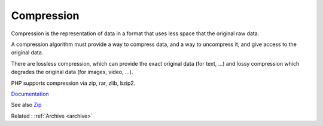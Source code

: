 .. _compression:
.. meta::
	:description:
		Compression: Compression is the representation of data in a format that uses less space that the original raw data.
	:twitter:card: summary_large_image
	:twitter:site: @exakat
	:twitter:title: Compression
	:twitter:description: Compression: Compression is the representation of data in a format that uses less space that the original raw data
	:twitter:creator: @exakat
	:og:title: Compression
	:og:type: article
	:og:description: Compression is the representation of data in a format that uses less space that the original raw data
	:og:url: https://php-dictionary.readthedocs.io/en/latest/dictionary/compression.ini.html
	:og:locale: en


Compression
-----------

Compression is the representation of data in a format that uses less space that the original raw data. 

A compression algorithm must provide a way to compress data, and a way to uncompress it, and give access to the original data.

There are lossless compression, which can provide the exact original data (for text, ...) and lossy compression which degrades the original data (for images, video, ...).

PHP supports compression via zip, rar, zlib, bzip2. 


`Documentation <https://en.wikipedia.org/wiki/Data_compression>`__

See also `Zip <https://www.php.net/manual/en/book.zip.php>`_

Related : :ref:`Archive <archive>`
